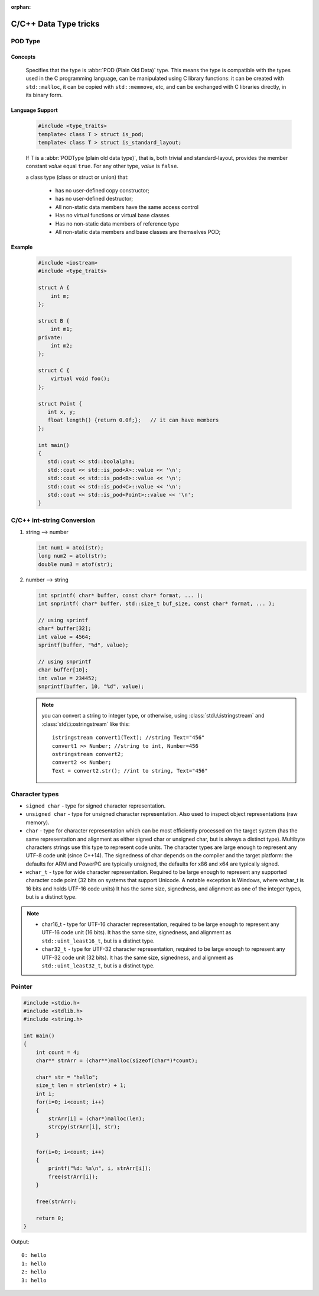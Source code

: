 :orphan:

**********************
C/C++ Data Type tricks
**********************

POD Type
========

Concepts
--------

   Specifies that the type is :abbr:`POD (Plain Old Data)` type. This means the type is compatible with the types
   used in the C programming language, can be manipulated using C library functions: it can be created with
   ``std::malloc``, it can be copied with ``std::memmove``, etc, and can be exchanged with C libraries directly,
   in its binary form.
   
Language Support
----------------
   
   .. code-block:: c++
      
      #include <type_traits>   
      template< class T > struct is_pod;
      template< class T > struct is_standard_layout;

   If T is a :abbr:`PODType (plain old data type)`, that is, both trivial and standard-layout,
   provides the member constant *value* equal ``true``. For any other type, *value* is ``false``.
   
   a class type (class or struct or union) that:
   
      * has no user-defined copy constructor;
      * has no user-defined destructor;
      * All non-static data members have the same access control
      * Has no virtual functions or virtual base classes
      * Has no non-static data members of reference type
      * All non-static data members and base classes are themselves POD;

Example
-------

   .. code-block:: c++
   
      #include <iostream>
      #include <type_traits>
    
      struct A {
          int m;
      };
      
      struct B {
          int m1;
      private:
          int m2;
      };
       
      struct C {
          virtual void foo();
      };
      
      struct Point {
         int x, y;
         float length() {return 0.0f;};   // it can have members
      };
      
      int main()
      {
         std::cout << std::boolalpha;
         std::cout << std::is_pod<A>::value << '\n';
         std::cout << std::is_pod<B>::value << '\n';
         std::cout << std::is_pod<C>::value << '\n';
         std::cout << std::is_pod<Point>::value << '\n';
      }


C/C++ int-string Conversion
===========================

#. string --> number
   
   .. code-block:: c++

      int num1 = atoi(str);
      long num2 = atol(str);
      double num3 = atof(str);

#. number --> string
   
   .. code-block:: c++

      int sprintf( char* buffer, const char* format, ... );
      int snprintf( char* buffer, std::size_t buf_size, const char* format, ... );

      // using sprintf
      char* buffer[32];
      int value = 4564;
      sprintf(buffer, "%d", value);
      
      // using snprintf
      char buffer[10];
      int value = 234452;
      snprintf(buffer, 10, "%d", value);


   .. note::
   
      you can convert a string to integer type, or otherwise, using :class:`std\:\:istringstream` 
      and :class:`std\:\:ostringstream` like this::
   
         istringstream convert1(Text); //string Text="456"
         convert1 >> Number; //string to int, Number=456
         ostringstream convert2;
         convert2 << Number;
         Text = convert2.str(); //int to string, Text="456"

   
Character types
===============

* ``signed char`` - type for signed character representation.

* ``unsigned char`` - type for unsigned character representation.
  Also used to inspect object representations (raw memory).

* ``char`` - type for character representation which can be most efficiently
  processed on the target system (has the same representation and alignment
  as either signed char or unsigned char, but is always a distinct type).
  Multibyte characters strings use this type to represent code units. The
  character types are large enough to represent any UTF-8 code unit (since C++14).
  The signedness of char depends on the compiler and the target platform: the
  defaults for ARM and PowerPC are typically unsigned, the defaults for x86
  and x64 are typically signed.

* ``wchar_t`` - type for wide character representation. Required to be large
  enough to represent any supported character code point (32 bits on systems
  that support Unicode. A notable exception is Windows, where wchar_t is 16
  bits and holds UTF-16 code units) It has the same size, signedness, and
  alignment as one of the integer types, but is a distinct type.

.. note::

   * char16_t - type for UTF-16 character representation, required to be
     large enough to represent any UTF-16 code unit (16 bits). It has the
     same size, signedness, and alignment as ``std::uint_least16_t``, but
     is a distinct type.

   * ``char32_t`` - type for UTF-32 character representation, required to be
     large enough to represent any UTF-32 code unit (32 bits). It has the same
     size, signedness, and alignment as ``std::uint_least32_t``, but is a
     distinct type.

Pointer
=======

.. code-block:: c

   #include <stdio.h>
   #include <stdlib.h>
   #include <string.h>
   
   int main()
   {
       int count = 4;
       char** strArr = (char**)malloc(sizeof(char*)*count);
      
       char* str = "hello";
       size_t len = strlen(str) + 1;
       int i;
       for(i=0; i<count; i++)
       {   
           strArr[i] = (char*)malloc(len);    
           strcpy(strArr[i], str);
       }   
   
       for(i=0; i<count; i++)
       {   
           printf("%d: %s\n", i, strArr[i]);
           free(strArr[i]);
       }   
   
       free(strArr);
   
       return 0;
   }

Output::

   0: hello
   1: hello
   2: hello
   3: hello
